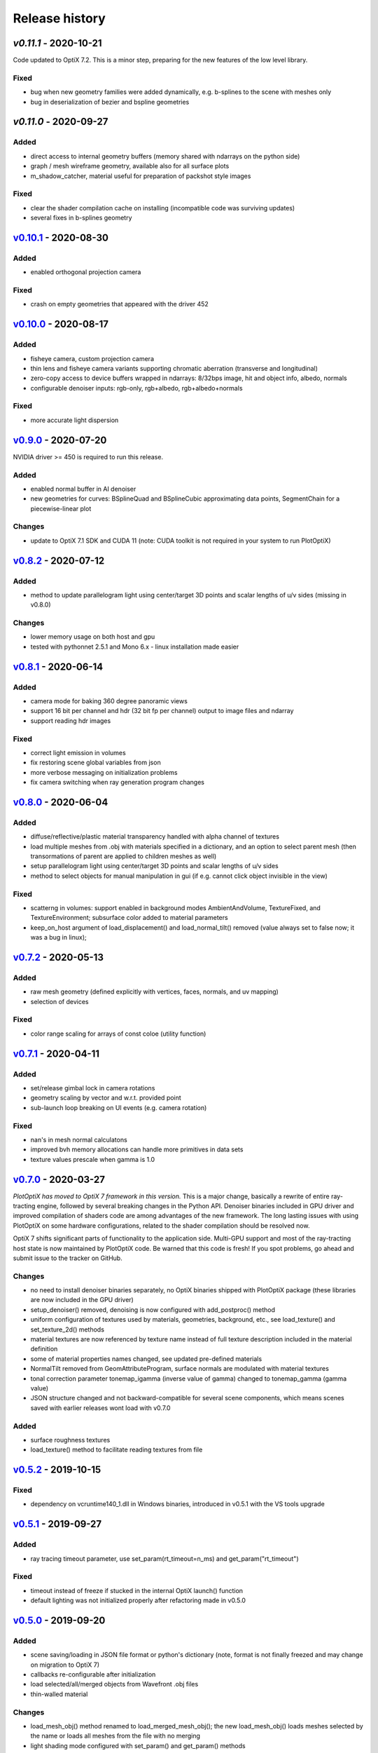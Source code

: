 Release history
===============

`v0.11.1` - 2020-10-21
----------------------

Code updated to OptiX 7.2. This is a minor step, preparing for the new features of the low
level library.

Fixed
~~~~~

- bug when new geometry families were added dynamically, e.g. b-splines to the scene with meshes only
- bug in deserialization of bezier and bspline geometries

`v0.11.0` - 2020-09-27
----------------------

Added
~~~~~

- direct access to internal geometry buffers (memory shared with ndarrays on the python side)
- graph / mesh wireframe geometry, available also for all surface plots
- m_shadow_catcher, material useful for preparation of packshot style images

Fixed
~~~~~

- clear the shader compilation cache on installing (incompatible code was surviving updates)
- several fixes in b-splines geometry

`v0.10.1`_ - 2020-08-30
-----------------------

Added
~~~~~

- enabled orthogonal projection camera

Fixed
~~~~~

- crash on empty geometries that appeared with the driver 452

`v0.10.0`_ - 2020-08-17
-----------------------

Added
~~~~~

- fisheye camera, custom projection camera
- thin lens and fisheye camera variants supporting chromatic aberration (transverse and longitudinal)
- zero-copy access to device buffers wrapped in ndarrays: 8/32bps image, hit and object info, albedo, normals
- configurable denoiser inputs: rgb-only, rgb+albedo, rgb+albedo+normals

Fixed
~~~~~

- more accurate light dispersion

`v0.9.0`_ - 2020-07-20
----------------------

NVIDIA driver >= 450 is required to run this release.

Added
~~~~~

- enabled normal buffer in AI denoiser
- new geometries for curves: BSplineQuad and BSplineCubic approximating data points, SegmentChain for a piecewise-linear plot

Changes
~~~~~~~

- update to OptiX 7.1 SDK and CUDA 11 (note: CUDA toolkit is not required in your system to run PlotOptiX)

`v0.8.2`_ - 2020-07-12
----------------------

Added
~~~~~

- method to update parallelogram light using center/target 3D points and scalar lengths of u/v sides (missing in v0.8.0)

Changes
~~~~~~~

- lower memory usage on both host and gpu
- tested with pythonnet 2.5.1 and Mono 6.x - linux installation made easier

`v0.8.1`_ - 2020-06-14
----------------------

Added
~~~~~

- camera mode for baking 360 degree panoramic views
- support 16 bit per channel and hdr (32 bit fp per channel) output to image files and ndarray
- support reading hdr images

Fixed
~~~~~

- correct light emission in volumes
- fix restoring scene global variables from json
- more verbose messaging on initialization problems
- fix camera switching when ray generation program changes

`v0.8.0`_ - 2020-06-04
----------------------

Added
~~~~~

- diffuse/reflective/plastic material transparency handled with alpha channel of textures
- load multiple meshes from .obj with materials specified in a dictionary, and an option to select parent mesh (then transormations of parent are applied to children meshes as well)
- setup parallelogram light using center/target 3D points and scalar lengths of u/v sides
- method to select objects for manual manipulation in gui (if e.g. cannot click object invisible in the view)

Fixed
~~~~~

- scatterng in volumes: support enabled in background modes AmbientAndVolume, TextureFixed, and TextureEnvironment;
  subsurface color added to material parameters
- keep_on_host argument of load_displacement() and load_normal_tilt() removed (value always set to false now; it was a bug in linux);

`v0.7.2`_ - 2020-05-13
----------------------

Added
~~~~~

- raw mesh geometry (defined explicitly with vertices, faces, normals, and uv mapping)
- selection of devices

Fixed
~~~~~

- color range scaling for arrays of const coloe (utility function)

`v0.7.1`_ - 2020-04-11
----------------------

Added
~~~~~

- set/release gimbal lock in camera rotations
- geometry scaling by vector and w.r.t. provided point
- sub-launch loop breaking on UI events (e.g. camera rotation)

Fixed
~~~~~

- nan's in mesh normal calculatons
- improved bvh memory allocations can handle more primitives in data sets
- texture values prescale when gamma is 1.0

`v0.7.0`_ - 2020-03-27
----------------------

*PlotOptiX has moved to OptiX 7 framework in this version.* This is a major change, basically a rewrite of entire
ray-tracting engine, followed by several breaking changes in the Python API. Denoiser binaries included in GPU
driver and improved compilation of shaders code are among advantages of the new framework. The long lasting issues
with using PlotOptiX on some hardware configurations, related to the shader compilation should be resolved now.

OptiX 7 shifts significant parts of functionality to the application side. Multi-GPU support and most of the
ray-tracting host state is now maintained by PlotOptiX code. Be warned that this code is fresh! If you spot
problems, go ahead and submit issue to the tracker on GitHub.

Changes
~~~~~~~

- no need to install denoiser binaries separately, no OptiX binaries shipped with PlotOptiX package (these libraries
  are now included in the GPU driver)
- setup_denoiser() removed, denoising is now configured with add_postproc() method
- uniform configuration of textures used by materials, geometries, background, etc., see load_texture() and
  set_texture_2d() methods
- material textures are now referenced by texture name instead of full texture description included in the
  material definition
- some of material properties names changed, see updated pre-defined materials
- NormalTilt removed from GeomAttributeProgram, surface normals are modulated with material textures
- tonal correction parameter tonemap_igamma (inverse value of gamma) changed to tonemap_gamma (gamma value)
- JSON structure changed and not backward-compatible for several scene components, which means scenes saved
  with earlier releases wont load with v0.7.0

Added
~~~~~

- surface roughness textures
- load_texture() method to facilitate reading textures from file

`v0.5.2`_ - 2019-10-15
----------------------

Fixed
~~~~~

- dependency on vcruntime140_1.dll in Windows binaries, introduced in v0.5.1 with the VS tools upgrade 

`v0.5.1`_ - 2019-09-27
----------------------

Added
~~~~~

- ray tracing timeout parameter, use set_param(rt_timeout=n_ms) and get_param("rt_timeout")

Fixed
~~~~~

- timeout instead of freeze if stucked in the internal OptiX launch() function
- default lighting was not initialized properly after refactoring made in v0.5.0

`v0.5.0`_ - 2019-09-20
----------------------

Added
~~~~~

- scene saving/loading in JSON file format or python's dictionary (note, format is not finally freezed and may
  change on migration to OptiX 7)
- callbacks re-configurable after initialization
- load selected/all/merged objects from Wavefront .obj files
- thin-walled material

Changes
~~~~~~~

- load_mesh_obj() method renamed to load_merged_mesh_obj(); the new load_mesh_obj() loads meshes selected by
  the name or loads all meshes from the file with no merging
- light shading mode configured with set_param() and get_param() methods

`v0.4.8`_ - 2019-09-07
----------------------

Added
~~~~~

- Oren-Nayar diffuse reflectance model (in addition to the default Lambertian), adjustable surface roughness
- adjustable surface rougness also for metalic and dielectric (glass) materials, improved predefined materials

Changes
~~~~~~~

- metalic and mirror materials use primitive colors to colorize the reflection (primitive color overrides
  surface albedo) so color data can be effectively used also with these materials

`v0.4.7`_ - 2019-08-28
----------------------

Added
~~~~~

- select and rotate/move/scale objects and lights in GUI with mouse (same as for the camera)
- status bar in GUI, shows selected item, 2D/3D coordinates of the surface under the pointer, and FPS
- method to set fixed size of the ray-tracing output in GUI (or go back to auto-fit to window size)

`v0.4.6`_ - 2019-08-19
----------------------

Added
~~~~~

- methods to rotate camera about given point, eye about target, target about eye, in local and global coordinates

Changes
~~~~~~~

- calculate normal tilt on the fly in the surface displacement mode, speed not affected, much lower gpu memory footprint

Fixed
~~~~~

- normal tilt mode in textured parallelepipeds bug resulting with transparent walls in some configs

`v0.4.5`_ - 2019-08-11
----------------------

Added
~~~~~

- particles geometry with 3D orientation (so textures can be applied), textured glass color
- shading normal tilt (particles, parallelograms, parellelepipeds, tetrahedrons) and surface displacement (particles) using texture data
- overlay a texture in 2D postprocessing

`v0.4.2`_ - 2019-07-23
----------------------

Added
~~~~~

- method to get light source parameters in a dictionary
- examples installer - so examples compatible with the recent PyPI release can be downloaded locally without cloning the repository

Fixed
~~~~~

- OptiX-CUDA interop: readback buffer pointer is now obtained for a single GPU in multi-GPU systems, this solves issue on multi-GPU systems

`v0.4.1`_ - 2019-07-14
----------------------

Added
~~~~~

- 2D color preprocessing utility
- reading normalized images

Fixed
~~~~~

- read_image method name in linux library loader

`v0.4.0`_ - 2019-07-06
----------------------

Added
~~~~~

- AI denoiser
- light dispersion in refractions
- method to update material properties after construction
- enable textured materials
- utilities for reading image files to numpy array, support for huge tiff images (>>GB)

Fixed
~~~~~

- update of parallelogram light properties
- selection of SM architecture

`v0.3.1`_ - 2019-06-26
----------------------

Added
~~~~~

- textured background (fixed texture or environment map, from numpy array or image file)
- json converters for vector types (more compact scene description)

Fixed
~~~~~

- removed dependency on CUDA release, CUDA required for video encoding features only

`v0.3.0`_ - 2019-06-09
----------------------

Added
~~~~~

- **linux support**
- parametric surface

Changes
~~~~~~~

- update to NVIDIA Video Codec SDK 9.0 and FFmpeg 4.1
- no need for CUDA_PATH environment variable

`v0.2.2`_ - 2019-05-26
----------------------

Added
~~~~~

- color calculation convenience method: scaling, exposure and inverted gamma correction
- h.264 encoder profile and preset selection

Changes
~~~~~~~

- major speed improvement in general, plus faser convergence in out of focus regions
- refactoring for linux support

Fixed
~~~~~

- missing parallelogram support

`v0.2.1`_ - 2019-05-19
----------------------

Added
~~~~~

- OpenSimplex noise generator
- basic interface to the video encoder (save video output to mp4 files)
- save current image to file

`v0.2.0`_ - 2019-05-12
----------------------

Added
~~~~~

- RTX-accelerated mesh geometry for surface plots, reading 3D meshes from Wavefront .obj fromat
- several configurable 2D postprocessing stages

Fixed
~~~~~

- bug on geometry update when data size was changed with u/v/w vectors not provided

`v0.1.4`_ - 2019-04-25
----------------------

Added
~~~~~

- methods to rotate geometry/primitive about provided 3D point
- autogenerated documentation, improved and completed docstring in the code

Changed
~~~~~~~

- use tuples instead of x, y, z arguments in rotation/move methods

`v0.1.3`_ - 2019-04-19
----------------------

Two weeks and some steps from the initial release. Starting changelog.

Added
~~~~~

- RTX-accelerated tetrahedrons geometry
- generate aligned or randomly rotated data markers if some vectors are missing
- methods to read back camera eye/target, light position, color and r/u/v
- get_param() to read back the rt parameters
- this changelog, markdown description content type tag for PyPI
- use [Semantic Versioning](https://semver.org/spec/v2.0.0.html)

.. _`v0.11.1`: https://github.com/rnd-team-dev/plotoptix/releases/tag/v0.11.1
.. _`v0.11.0`: https://github.com/rnd-team-dev/plotoptix/releases/tag/v0.11.0
.. _`v0.10.1`: https://github.com/rnd-team-dev/plotoptix/releases/tag/v0.10.1
.. _`v0.10.0`: https://github.com/rnd-team-dev/plotoptix/releases/tag/v0.10.0
.. _`v0.9.0`: https://github.com/rnd-team-dev/plotoptix/releases/tag/v0.9.0
.. _`v0.8.2`: https://github.com/rnd-team-dev/plotoptix/releases/tag/v0.8.2
.. _`v0.8.1`: https://github.com/rnd-team-dev/plotoptix/releases/tag/v0.8.1
.. _`v0.8.0`: https://github.com/rnd-team-dev/plotoptix/releases/tag/v0.8.0
.. _`v0.7.2`: https://github.com/rnd-team-dev/plotoptix/releases/tag/v0.7.2
.. _`v0.7.1`: https://github.com/rnd-team-dev/plotoptix/releases/tag/v0.7.1
.. _`v0.7.0`: https://github.com/rnd-team-dev/plotoptix/releases/tag/v0.7.0
.. _`v0.5.2`: https://github.com/rnd-team-dev/plotoptix/releases/tag/v0.5.2
.. _`v0.5.1`: https://github.com/rnd-team-dev/plotoptix/releases/tag/v0.5.1
.. _`v0.5.0`: https://github.com/rnd-team-dev/plotoptix/releases/tag/v0.5.0
.. _`v0.4.8`: https://github.com/rnd-team-dev/plotoptix/releases/tag/v0.4.8
.. _`v0.4.7`: https://github.com/rnd-team-dev/plotoptix/releases/tag/v0.4.7
.. _`v0.4.6`: https://github.com/rnd-team-dev/plotoptix/releases/tag/v0.4.6
.. _`v0.4.5`: https://github.com/rnd-team-dev/plotoptix/releases/tag/v0.4.5
.. _`v0.4.2`: https://github.com/rnd-team-dev/plotoptix/releases/tag/v0.4.2
.. _`v0.4.1`: https://github.com/rnd-team-dev/plotoptix/releases/tag/v0.4.1
.. _`v0.4.0`: https://github.com/rnd-team-dev/plotoptix/releases/tag/v0.4.0
.. _`v0.3.1`: https://github.com/rnd-team-dev/plotoptix/releases/tag/v0.3.1
.. _`v0.3.0`: https://github.com/rnd-team-dev/plotoptix/releases/tag/v0.3.0
.. _`v0.2.2`: https://github.com/rnd-team-dev/plotoptix/releases/tag/v0.2.2
.. _`v0.2.1`: https://github.com/rnd-team-dev/plotoptix/releases/tag/v0.2.1
.. _`v0.2.0`: https://github.com/rnd-team-dev/plotoptix/releases/tag/v0.2.0
.. _`v0.1.4`: https://github.com/rnd-team-dev/plotoptix/releases/tag/v0.1.4
.. _`v0.1.3`: https://github.com/rnd-team-dev/plotoptix/releases/tag/v0.1.3

